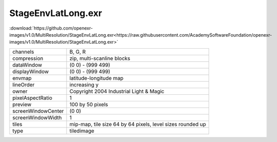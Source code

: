 ..
  SPDX-License-Identifier: BSD-3-Clause
  Copyright Contributors to the OpenEXR Project.

StageEnvLatLong.exr
###################

:download:`https://github.com/openexr-images/v1.0/MultiResolution/StageEnvLatLong.exr<https://raw.githubusercontent.com/AcademySoftwareFoundation/openexr-images/v1.0/MultiResolution/StageEnvLatLong.exr>`

.. image:: https://raw.githubusercontent.com/cary-ilm/openexr-images/docs/MultiResolution/StageEnvLatLong.jpg
   :target: https://raw.githubusercontent.com/cary-ilm/openexr-images/docs/MultiResolution/StageEnvLatLong.exr

.. list-table::
   :align: left

   * - channels
     - B, G, R
   * - compression
     - zip, multi-scanline blocks
   * - dataWindow
     - (0 0) - (999 499)
   * - displayWindow
     - (0 0) - (999 499)
   * - envmap
     - latitude-longitude map
   * - lineOrder
     - increasing y
   * - owner
     - Copyright 2004 Industrial Light & Magic
   * - pixelAspectRatio
     - 1
   * - preview
     - 100 by 50 pixels
   * - screenWindowCenter
     - (0 0)
   * - screenWindowWidth
     - 1
   * - tiles
     - mip-map, tile size 64 by 64 pixels, level sizes rounded up
   * - type
     - tiledimage

